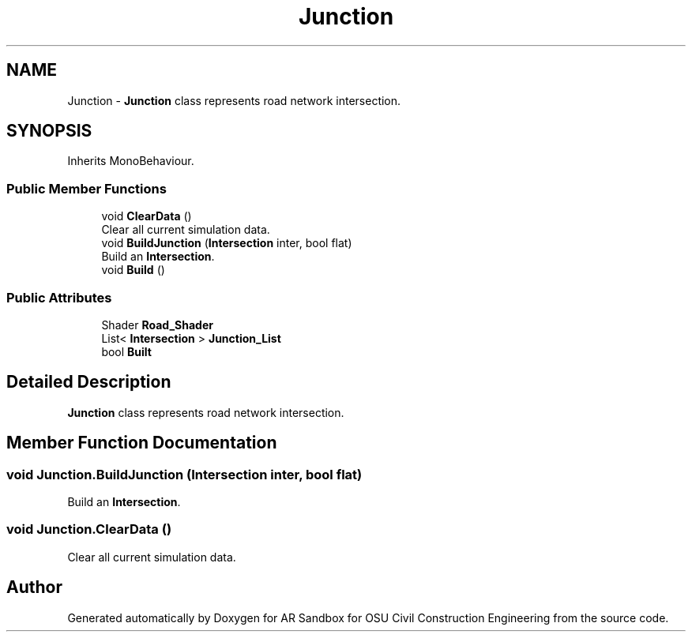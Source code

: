 .TH "Junction" 3 "Mon Jun 10 2019" "Version 2.0" "AR Sandbox for OSU Civil Construction Engineering" \" -*- nroff -*-
.ad l
.nh
.SH NAME
Junction \- \fBJunction\fP class represents road network intersection\&.  

.SH SYNOPSIS
.br
.PP
.PP
Inherits MonoBehaviour\&.
.SS "Public Member Functions"

.in +1c
.ti -1c
.RI "void \fBClearData\fP ()"
.br
.RI "Clear all current simulation data\&. "
.ti -1c
.RI "void \fBBuildJunction\fP (\fBIntersection\fP inter, bool flat)"
.br
.RI "Build an \fBIntersection\fP\&. "
.ti -1c
.RI "void \fBBuild\fP ()"
.br
.in -1c
.SS "Public Attributes"

.in +1c
.ti -1c
.RI "Shader \fBRoad_Shader\fP"
.br
.ti -1c
.RI "List< \fBIntersection\fP > \fBJunction_List\fP"
.br
.ti -1c
.RI "bool \fBBuilt\fP"
.br
.in -1c
.SH "Detailed Description"
.PP 
\fBJunction\fP class represents road network intersection\&. 


.SH "Member Function Documentation"
.PP 
.SS "void Junction\&.BuildJunction (\fBIntersection\fP inter, bool flat)"

.PP
Build an \fBIntersection\fP\&. 
.SS "void Junction\&.ClearData ()"

.PP
Clear all current simulation data\&. 

.SH "Author"
.PP 
Generated automatically by Doxygen for AR Sandbox for OSU Civil Construction Engineering from the source code\&.
